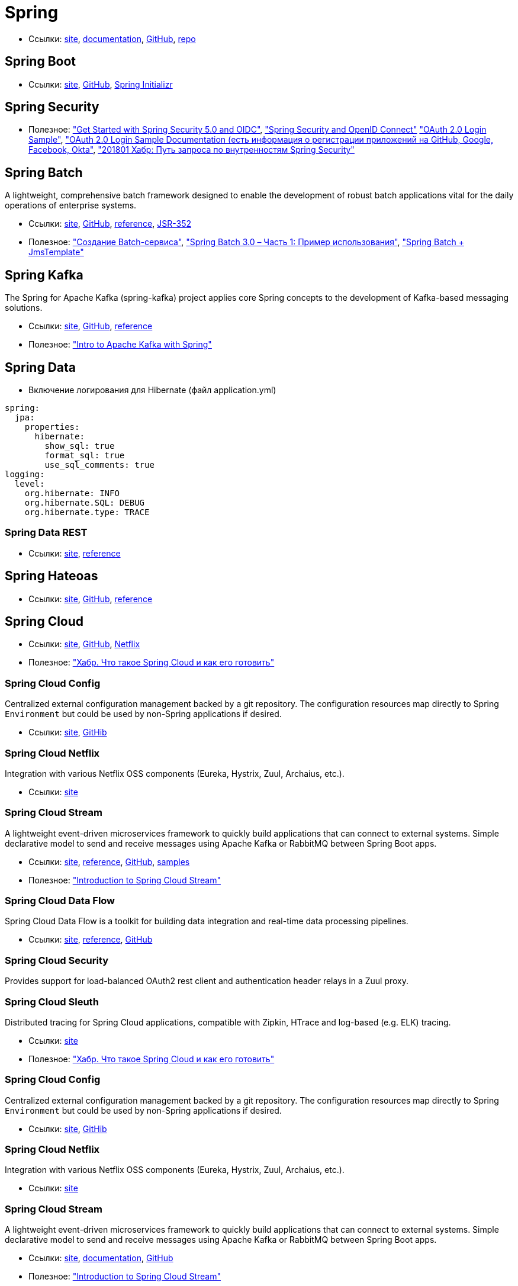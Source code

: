 = Spring

* Ссылки:
https://spring.io/[site],
https://docs.spring.io/spring/docs/current/spring-framework-reference/[documentation],
https://github.com/spring-projects/spring-framework[GitHub],
https://repo.spring.io/webapp/#/home[repo]

== Spring Boot

* Ссылки:
https://projects.spring.io/spring-boot/[site],
https://github.com/spring-projects/spring-boot[GitHub],
https://start.spring.io/[Spring Initializr]

== Spring Security

* Полезное:
https://developer.okta.com/blog/2017/12/18/spring-security-5-oidc["Get Started with Spring Security 5.0 and OIDC"],
http://www.baeldung.com/spring-security-openid-connect["Spring Security and OpenID Connect"]
https://github.com/spring-projects/spring-security/tree/5.0.0.RELEASE/samples/boot/oauth2login["OAuth 2.0 Login Sample"],
https://docs.spring.io/spring-security/site/docs/5.0.0.RELEASE/reference/htmlsingle/#jc-oauth2login["OAuth 2.0 Login Sample Documentation (есть информация о регистрации приложений на GitHub, Google, Facebook, Okta"],
https://habrahabr.ru/post/346628/["201801 Хабр: Путь запроса по внутренностям Spring Security"]

== Spring Batch

A lightweight, comprehensive batch framework designed to enable the development of robust batch applications vital for the daily operations of enterprise systems.

* Ссылки:
http://projects.spring.io/spring-batch/[site],
https://github.com/spring-projects/spring-batch[GitHub],
https://docs.spring.io/spring-batch/4.0.x/reference/html/index.html[reference],
http://download.oracle.com/otndocs/jcp/batch-1_0_revA-mrel-eval-spec/index.html[JSR-352]

* Полезное:
http://spring-projects.ru/guides/batch-processing/["Создание Batch-сервиса"],
http://javainside.ru/primer-ispolzovaniya-spring-batch-3-0-chast-1/["Spring Batch 3.0 – Часть 1: Пример использования"],
http://sboychenko.ru/spring-batch-jmstemplate/["Spring Batch + JmsTemplate"]

== Spring Kafka

The Spring for Apache Kafka (spring-kafka) project applies core Spring concepts to the development of Kafka-based messaging solutions.

* Ссылки:
http://projects.spring.io/spring-kafka/[site],
https://github.com/spring-projects/spring-kafka[GitHub],
https://docs.spring.io/spring-kafka/docs/2.1.1.BUILD-SNAPSHOT/reference/html/[reference]

* Полезное:
http://www.baeldung.com/spring-kafka["Intro to Apache Kafka with Spring"]

== Spring Data

* Включение логирования для Hibernate (файл application.yml)
```
spring:
  jpa:
    properties:
      hibernate:
        show_sql: true
        format_sql: true
        use_sql_comments: true
logging:
  level:
    org.hibernate: INFO
    org.hibernate.SQL: DEBUG
    org.hibernate.type: TRACE
```

=== Spring Data REST

* Ссылки:
https://projects.spring.io/spring-data-rest/[site],
https://docs.spring.io/spring-data/rest/docs/3.0.2.RELEASE/reference/html/[reference]

== Spring Hateoas

* Ссылки:
https://projects.spring.io/spring-hateoas/[site],
https://github.com/spring-projects/spring-hateoas[GitHub],
https://docs.spring.io/spring-hateoas/docs/0.23.0.RELEASE/reference/html/[reference]

== Spring Cloud

* Ссылки:
http://projects.spring.io/spring-cloud/[site],
https://github.com/spring-cloud[GitHub],
https://cloud.spring.io/spring-cloud-netflix/[Netflix]

* Полезное:
https://habrahabr.ru/company/jugru/blog/341026/["Хабр. Что такое Spring Cloud и как его готовить"]

=== Spring Cloud Config

Centralized external configuration management backed by a git repository. The configuration resources map directly to Spring `Environment` but could be used by non-Spring applications if desired.

* Ссылки:
https://cloud.spring.io/spring-cloud-config/[site],
https://github.com/spring-cloud/spring-cloud-config[GitHib]

=== Spring Cloud Netflix

Integration with various Netflix OSS components (Eureka, Hystrix, Zuul, Archaius, etc.). 

* Ссылки:
https://cloud.spring.io/spring-cloud-netflix/[site]

=== Spring Cloud Stream

A lightweight event-driven microservices framework to quickly build applications that can connect to external systems. Simple declarative model to send and receive messages using Apache Kafka or RabbitMQ between Spring Boot apps.

* Ссылки:
https://cloud.spring.io/spring-cloud-stream/[site],
https://docs.spring.io/spring-cloud-stream/docs/current/reference/htmlsingle/[reference],
https://github.com/spring-cloud/spring-cloud-stream[GitHub],
https://github.com/spring-cloud/spring-cloud-stream-samples[samples]

* Полезное:
http://www.baeldung.com/spring-cloud-stream["Introduction to Spring Cloud Stream"]

=== Spring Cloud Data Flow

Spring Cloud Data Flow is a toolkit for building data integration and real-time data processing pipelines.

* Ссылки:
https://cloud.spring.io/spring-cloud-dataflow/[site],
https://docs.spring.io/spring-cloud-dataflow/docs/1.3.0.M3/reference/htmlsingle/#getting-started[reference],
https://github.com/spring-cloud/spring-cloud-dataflow[GitHub]

=== Spring Cloud Security

Provides support for load-balanced OAuth2 rest client and authentication header relays in a Zuul proxy.

=== Spring Cloud Sleuth

Distributed tracing for Spring Cloud applications, compatible with Zipkin, HTrace and log-based (e.g. ELK) tracing. 

* Ссылки:
https://cloud.spring.io/spring-cloud-sleuth/[site]

* Полезное:
https://habrahabr.ru/company/jugru/blog/341026/["Хабр. Что такое Spring Cloud и как его готовить"]

=== Spring Cloud Config

Centralized external configuration management backed by a git repository. The configuration resources map directly to Spring `Environment` but could be used by non-Spring applications if desired.

* Ссылки:
https://cloud.spring.io/spring-cloud-config/[site],
https://github.com/spring-cloud/spring-cloud-config[GitHib]

=== Spring Cloud Netflix

Integration with various Netflix OSS components (Eureka, Hystrix, Zuul, Archaius, etc.). 

* Ссылки:
https://cloud.spring.io/spring-cloud-netflix/[site]

=== Spring Cloud Stream

A lightweight event-driven microservices framework to quickly build applications that can connect to external systems. Simple declarative model to send and receive messages using Apache Kafka or RabbitMQ between Spring Boot apps.

* Ссылки:
https://cloud.spring.io/spring-cloud-stream/[site],
https://docs.spring.io/spring-cloud-stream/docs/current/reference/htmlsingle/[documentation],
https://github.com/spring-cloud/spring-cloud-stream[GitHub]

* Полезное:
http://www.baeldung.com/spring-cloud-stream["Introduction to Spring Cloud Stream"]

=== Spring Cloud Security

Provides support for load-balanced OAuth2 rest client and authentication header relays in a Zuul proxy.

=== Spring Cloud Sleuth

Distributed tracing for Spring Cloud applications, compatible with Zipkin, HTrace and log-based (e.g. ELK) tracing. 

* Ссылки:
https://cloud.spring.io/spring-cloud-sleuth/[site]

== Spring WebFlux

* Ссылки:
https://docs.spring.io/spring/docs/current/spring-framework-reference/web-reactive.html[docs],
https://github.com/spring-projects/spring-framework/tree/master/spring-webflux[git]

== Spring Boot Actuator

Spring Boot Actuator includes a number of additional features to help you monitor and manage your application when it’s pushed to production. You can choose to manage and monitor your application using HTTP or JMX endpoints. Auditing, health and metrics gathering can be automatically applied to your application.

* Ссылки:
https://docs.spring.io/spring-boot/docs/current/reference/htmlsingle/#production-ready[doc],
https://github.com/spring-projects/spring-boot/tree/master/spring-boot-project/spring-boot-actuator[git]

== SpringFox

The Springfox suite of java libraries are all about automating the generation of machine and human readable specifications for JSON APIs written using the spring family of projects. Springfox works by examining an application, once, at runtime to infer API semantics based on spring configurations, class structure and various compile time java Annotations.

* Ссылки:
https://springfox.github.io/springfox/docs/current/[doc],
https://github.com/springfox/springfox[git]

== JavaMelody

The goal of JavaMelody is to monitor Java or Java EE applications in QA and production environments. It is not a tool to simulate requests from users, it is a tool to measure and calculate statistics on real operation of an application depending on the usage of the application by users.

"Очень удобная штука, которая встраивается в виде веб-фильтра во все запросы, да и не только в запросы, собирает кучу полезных данных и очень компактно выставляет их в виде красивой странички прямо на борту микросевиса" (ЦФТ 2018)

https://github.com/javamelody/javamelody/wiki[git]
